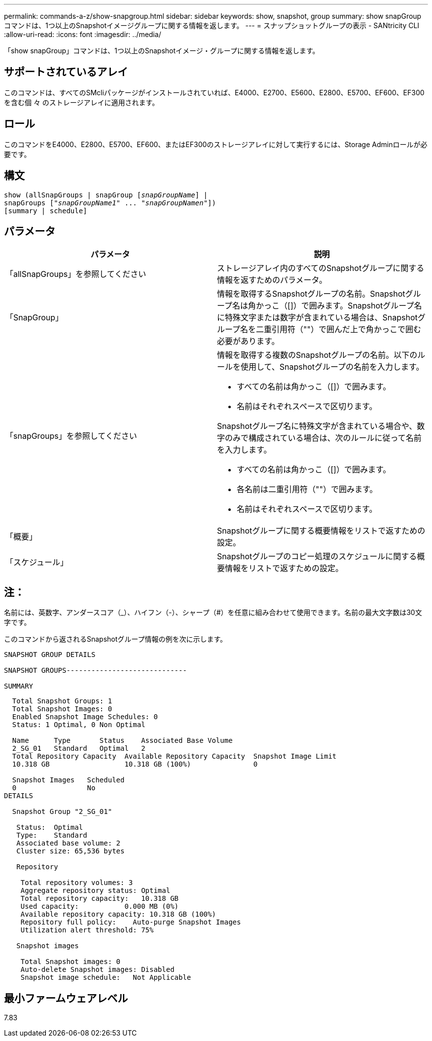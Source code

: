 ---
permalink: commands-a-z/show-snapgroup.html 
sidebar: sidebar 
keywords: show, snapshot, group 
summary: show snapGroupコマンドは、1つ以上のSnapshotイメージグループに関する情報を返します。 
---
= スナップショットグループの表示 - SANtricity CLI
:allow-uri-read: 
:icons: font
:imagesdir: ../media/


[role="lead"]
「show snapGroup」コマンドは、1つ以上のSnapshotイメージ・グループに関する情報を返します。



== サポートされているアレイ

このコマンドは、すべてのSMcliパッケージがインストールされていれば、E4000、E2700、E5600、E2800、E5700、EF600、EF300を含む個 々 のストレージアレイに適用されます。



== ロール

このコマンドをE4000、E2800、E5700、EF600、またはEF300のストレージアレイに対して実行するには、Storage Adminロールが必要です。



== 構文

[source, cli, subs="+macros"]
----
show (allSnapGroups | snapGroup pass:quotes[[_snapGroupName_]] |
snapGroups pass:quotes[["_snapGroupName1_" ... "_snapGroupNamen_"]])
[summary | schedule]
----


== パラメータ

[cols="2*"]
|===
| パラメータ | 説明 


 a| 
「allSnapGroups」を参照してください
 a| 
ストレージアレイ内のすべてのSnapshotグループに関する情報を返すためのパラメータ。



 a| 
「SnapGroup」
 a| 
情報を取得するSnapshotグループの名前。Snapshotグループ名は角かっこ（[]）で囲みます。Snapshotグループ名に特殊文字または数字が含まれている場合は、Snapshotグループ名を二重引用符（""）で囲んだ上で角かっこで囲む必要があります。



 a| 
「snapGroups」を参照してください
 a| 
情報を取得する複数のSnapshotグループの名前。以下のルールを使用して、Snapshotグループの名前を入力します。

* すべての名前は角かっこ（[]）で囲みます。
* 名前はそれぞれスペースで区切ります。


Snapshotグループ名に特殊文字が含まれている場合や、数字のみで構成されている場合は、次のルールに従って名前を入力します。

* すべての名前は角かっこ（[]）で囲みます。
* 各名前は二重引用符（""）で囲みます。
* 名前はそれぞれスペースで区切ります。




 a| 
「概要」
 a| 
Snapshotグループに関する概要情報をリストで返すための設定。



 a| 
「スケジュール」
 a| 
Snapshotグループのコピー処理のスケジュールに関する概要情報をリストで返すための設定。

|===


== 注：

名前には、英数字、アンダースコア（_）、ハイフン（-）、シャープ（#）を任意に組み合わせて使用できます。名前の最大文字数は30文字です。

このコマンドから返されるSnapshotグループ情報の例を次に示します。

[listing]
----
SNAPSHOT GROUP DETAILS

SNAPSHOT GROUPS-----------------------------

SUMMARY
----
[listing]
----
  Total Snapshot Groups: 1
  Total Snapshot Images: 0
  Enabled Snapshot Image Schedules: 0
  Status: 1 Optimal, 0 Non Optimal

  Name      Type       Status    Associated Base Volume
  2_SG_01   Standard   Optimal   2
  Total Repository Capacity  Available Repository Capacity  Snapshot Image Limit
  10.318 GB                  10.318 GB (100%)               0

  Snapshot Images   Scheduled
  0                 No
DETAILS

  Snapshot Group "2_SG_01"

   Status:  Optimal
   Type:    Standard
   Associated base volume: 2
   Cluster size: 65,536 bytes

   Repository

    Total repository volumes: 3
    Aggregate repository status: Optimal
    Total repository capacity:   10.318 GB
    Used capacity:           0.000 MB (0%)
    Available repository capacity: 10.318 GB (100%)
    Repository full policy:    Auto-purge Snapshot Images
    Utilization alert threshold: 75%

   Snapshot images

    Total Snapshot images: 0
    Auto-delete Snapshot images: Disabled
    Snapshot image schedule:   Not Applicable
----


== 最小ファームウェアレベル

7.83
